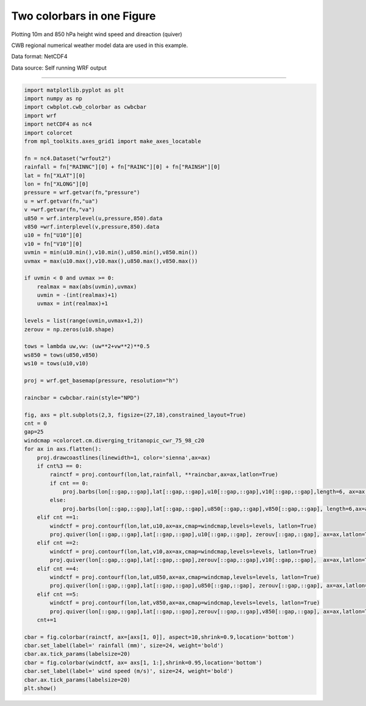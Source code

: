 Two colorbars in one Figure
-----


Plotting 10m and 850 hPa height wind speed and direaction (quiver)


CWB regional numerical weather model data are used in this example.

Data format: NetCDF4

Data source: Self running WRF output

^^^^^

.. figure:: ../image/_gallery/two_colorbar.png
   :width: 400
   :align: center


.. code-block:: python

   import matplotlib.pyplot as plt
   import numpy as np
   import cwbplot.cwb_colorbar as cwbcbar
   import wrf
   import netCDF4 as nc4
   import colorcet
   from mpl_toolkits.axes_grid1 import make_axes_locatable

   fn = nc4.Dataset("wrfout2")
   rainfall = fn["RAINNC"][0] + fn["RAINC"][0] + fn["RAINSH"][0]
   lat = fn["XLAT"][0]
   lon = fn["XLONG"][0]
   pressure = wrf.getvar(fn,"pressure")
   u = wrf.getvar(fn,"ua")
   v =wrf.getvar(fn,"va")
   u850 = wrf.interplevel(u,pressure,850).data
   v850 =wrf.interplevel(v,pressure,850).data
   u10 = fn["U10"][0]
   v10 = fn["V10"][0]
   uvmin = min(u10.min(),v10.min(),u850.min(),v850.min())
   uvmax = max(u10.max(),v10.max(),u850.max(),v850.max())

   if uvmin < 0 and uvmax >= 0:
       realmax = max(abs(uvmin),uvmax)
       uvmin = -(int(realmax)+1)
       uvmax = int(realmax)+1

   levels = list(range(uvmin,uvmax+1,2))
   zerouv = np.zeros(u10.shape)

   tows = lambda uw,vw: (uw**2+vw**2)**0.5
   ws850 = tows(u850,v850)
   ws10 = tows(u10,v10)
   
   proj = wrf.get_basemap(pressure, resolution="h")

   raincbar = cwbcbar.rain(style="NPD")

   fig, axs = plt.subplots(2,3, figsize=(27,18),constrained_layout=True)
   cnt = 0
   gap=25
   windcmap =colorcet.cm.diverging_tritanopic_cwr_75_98_c20
   for ax in axs.flatten():
       proj.drawcoastlines(linewidth=1, color='sienna',ax=ax)
       if cnt%3 == 0:
           rainctf = proj.contourf(lon,lat,rainfall, **raincbar,ax=ax,latlon=True)
           if cnt == 0:
               proj.barbs(lon[::gap,::gap],lat[::gap,::gap],u10[::gap,::gap],v10[::gap,::gap],length=6, ax=ax,latlon=True)
           else:
               proj.barbs(lon[::gap,::gap],lat[::gap,::gap],u850[::gap,::gap],v850[::gap,::gap], length=6,ax=ax,latlon=True)
       elif cnt ==1:
           windctf = proj.contourf(lon,lat,u10,ax=ax,cmap=windcmap,levels=levels, latlon=True)
           proj.quiver(lon[::gap,::gap],lat[::gap,::gap],u10[::gap,::gap], zerouv[::gap,::gap], ax=ax,latlon=True)
       elif cnt ==2:
           windctf = proj.contourf(lon,lat,v10,ax=ax,cmap=windcmap,levels=levels, latlon=True)
           proj.quiver(lon[::gap,::gap],lat[::gap,::gap],zerouv[::gap,::gap],v10[::gap,::gap],  ax=ax,latlon=True)
       elif cnt ==4:
           windctf = proj.contourf(lon,lat,u850,ax=ax,cmap=windcmap,levels=levels, latlon=True)
           proj.quiver(lon[::gap,::gap],lat[::gap,::gap],u850[::gap,::gap], zerouv[::gap,::gap], ax=ax,latlon=True)
       elif cnt ==5:
           windctf = proj.contourf(lon,lat,v850,ax=ax,cmap=windcmap,levels=levels, latlon=True)
           proj.quiver(lon[::gap,::gap],lat[::gap,::gap],zerouv[::gap,::gap],v850[::gap,::gap], ax=ax,latlon=True)
       cnt+=1

   cbar = fig.colorbar(rainctf, ax=[axs[1, 0]], aspect=10,shrink=0.9,location='bottom')
   cbar.set_label(label=' rainfall (mm)', size=24, weight='bold')
   cbar.ax.tick_params(labelsize=20)
   cbar = fig.colorbar(windctf, ax= axs[1, 1:],shrink=0.95,location='bottom')
   cbar.set_label(label=' wind speed (m/s)', size=24, weight='bold')
   cbar.ax.tick_params(labelsize=20)
   plt.show()

